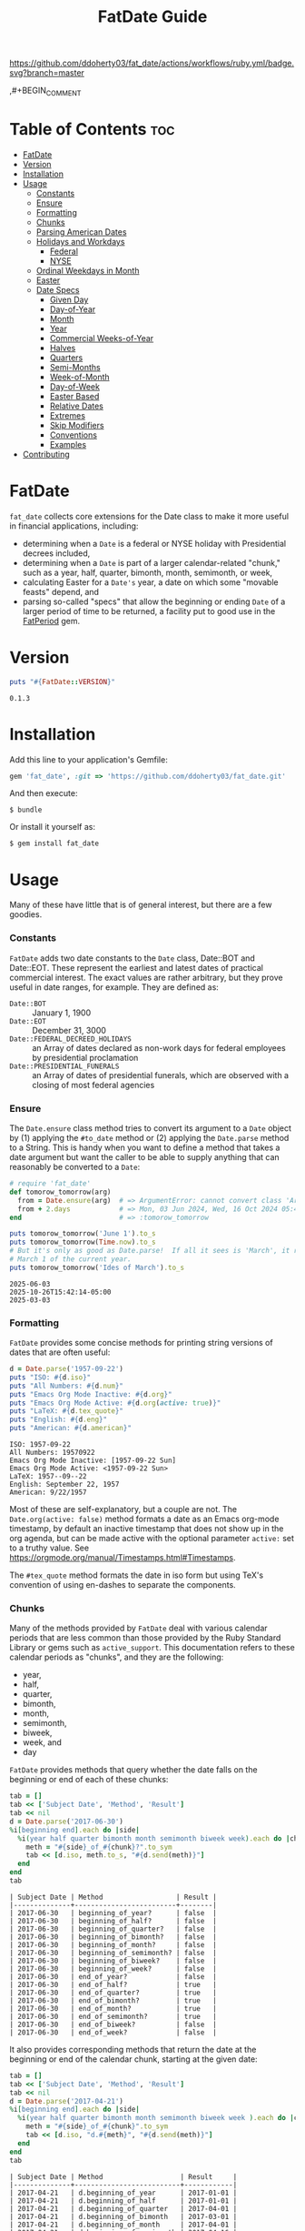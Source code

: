 #+TITLE: FatDate Guide
#+OPTIONS: toc:5
#+PROPERTY: header-args:ruby :colnames no :session fatdate :hlines yes :exports both :wrap example :ruby "bundle exec irb --prompt=simple"
#+PROPERTY: header-args:sh :exports code


[[https://github.com/ddoherty03/fat_date/actions/workflows/ruby.yml][https://github.com/ddoherty03/fat_date/actions/workflows/ruby.yml/badge.svg?branch=master]]

,#+BEGIN_COMMENT

* Setup for Code Blocks                            :noexport:
Run this block before all others to ensure that we are reading the libraries
from the source directory.

#+begin_src ruby :results output :export no
  puts "Current directory: #{Dir.pwd}"
  puts "Ruby LOADPATH:"
  $LOAD_PATH.unshift(File.expand_path("lib", Dir.pwd)) unless $:[0].match?(%r{src/fat_date/lib})
  $:[0..10].each { |d| puts d }
  puts "..."
  require 'fat_date'
#+end_src

#+RESULTS:
#+begin_example
Current directory: /home/ded/src/fat_date
Ruby LOADPATH:
/home/ded/src/fat_date/lib
/home/ded/.rbenv/versions/3.4.1/lib/ruby/gems/3.4.0/gems/bundler-2.6.7/lib
/home/ded/.rbenv/rbenv.d/exec/gem-rehash
/home/ded/.rbenv/versions/3.4.1/lib/ruby/gems/3.4.0/gems/simplecov-0.22.0/lib
/home/ded/.rbenv/versions/3.4.1/lib/ruby/gems/3.4.0/gems/simplecov_json_formatter-0.1.4/lib
/home/ded/.rbenv/versions/3.4.1/lib/ruby/gems/3.4.0/gems/simplecov-html-0.13.2/lib
/home/ded/.rbenv/versions/3.4.1/lib/ruby/gems/3.4.0/bundler/gems/rubocop-ddoherty-6b28e9614f18/lib
/home/ded/.rbenv/versions/3.4.1/lib/ruby/gems/3.4.0/gems/rubocop-shopify-2.17.1/lib
/home/ded/.rbenv/versions/3.4.1/lib/ruby/gems/3.4.0/gems/rubocop-rspec-3.7.0/lib
/home/ded/.rbenv/versions/3.4.1/lib/ruby/gems/3.4.0/gems/rubocop-rake-0.7.1/lib
/home/ded/.rbenv/versions/3.4.1/lib/ruby/gems/3.4.0/gems/rubocop-performance-1.26.1/lib
...
#+end_example

,#+END_COMMENT

* Table of Contents                                                     :toc:
- [[#fatdate][FatDate]]
- [[#version][Version]]
- [[#installation][Installation]]
- [[#usage][Usage]]
    - [[#constants][Constants]]
    - [[#ensure][Ensure]]
    - [[#formatting][Formatting]]
    - [[#chunks][Chunks]]
    - [[#parsing-american-dates][Parsing American Dates]]
    - [[#holidays-and-workdays][Holidays and Workdays]]
      - [[#federal][Federal]]
      - [[#nyse][NYSE]]
    - [[#ordinal-weekdays-in-month][Ordinal Weekdays in Month]]
    - [[#easter][Easter]]
    - [[#date-specs][Date Specs]]
      - [[#given-day][Given Day]]
      - [[#day-of-year][Day-of-Year]]
      - [[#month][Month]]
      - [[#year][Year]]
      - [[#commercial-weeks-of-year][Commercial Weeks-of-Year]]
      - [[#halves][Halves]]
      - [[#quarters][Quarters]]
      - [[#semi-months][Semi-Months]]
      - [[#week-of-month][Week-of-Month]]
      - [[#day-of-week][Day-of-Week]]
      - [[#easter-based][Easter Based]]
      - [[#relative-dates][Relative Dates]]
      - [[#extremes][Extremes]]
      - [[#skip-modifiers][Skip Modifiers]]
      - [[#conventions][Conventions]]
      - [[#examples][Examples]]
- [[#contributing][Contributing]]

* FatDate
~fat_date~ collects core extensions for the Date class to make it more useful
in financial applications, including:

- determining when a =Date= is a federal or NYSE holiday with Presidential
  decrees included,
- determining when a =Date= is part of a larger calendar-related "chunk," such
  as a year, half, quarter, bimonth, month, semimonth, or week,
- calculating Easter for a =Date's= year, a date on which some "movable
  feasts" depend, and
- parsing so-called "specs" that allow the beginning or ending =Date= of a
  larger period of time to be returned, a facility put to good use in the
  [[https://github.com/ddoherty03/fat_period][FatPeriod]] gem.


* Version

#+begin_src ruby :results output
  puts "#{FatDate::VERSION}"
#+end_src

#+begin_example
0.1.3
#+end_example


* Installation

Add this line to your application's Gemfile:

#+begin_SRC ruby
  gem 'fat_date', :git => 'https://github.com/ddoherty03/fat_date.git'
#+end_SRC

And then execute:

#+begin_src shell
  $ bundle
#+end_src

Or install it yourself as:

#+begin_src shell
  $ gem install fat_date
#+end_src

* Usage

Many of these have little that is of general interest, but there are a few
goodies.

*** Constants
~FatDate~ adds two date constants to the ~Date~ class, Date::BOT and
Date::EOT.  These represent the earliest and latest dates of practical
commercial interest.  The exact values are rather arbitrary, but they prove
useful in date ranges, for example.  They are defined as:

- ~Date::BOT~ :: January 1, 1900
- ~Date::EOT~ :: December 31, 3000
- ~Date::FEDERAL_DECREED_HOLIDAYS~ :: an Array of dates declared as non-work
  days for federal employees by presidential proclamation
- ~Date::PRESIDENTIAL_FUNERALS~ :: an Array of dates of presidential funerals,
  which are observed with a closing of most federal agencies

*** Ensure
The ~Date.ensure~ class method tries to convert its argument to a ~Date~
object by (1) applying the ~#to_date~ method or (2) applying the ~Date.parse~
method to a String.  This is handy when you want to define a method that takes
a date argument but want the caller to be able to supply anything that can
reasonably be converted to a ~Date~:

#+begin_src ruby :results output
  # require 'fat_date'
  def tomorow_tomorrow(arg)
    from = Date.ensure(arg)  # => ArgumentError: cannot convert class 'Array' to a Date or DateTime
    from + 2.days            # => Mon, 03 Jun 2024, Wed, 16 Oct 2024 05:47:30 -0500, Sun, 03 Mar 2024
  end                        # => :tomorow_tomorrow

  puts tomorow_tomorrow('June 1').to_s
  puts tomorow_tomorrow(Time.now).to_s
  # But it's only as good as Date.parse!  If all it sees is 'March', it returns
  # March 1 of the current year.
  puts tomorow_tomorrow('Ides of March').to_s
#+end_src

#+begin_example
2025-06-03
2025-10-26T15:42:14-05:00
2025-03-03
#+end_example

*** Formatting
~FatDate~ provides some concise methods for printing string versions of dates
that are often useful:

#+begin_SRC ruby :results output
  d = Date.parse('1957-09-22')
  puts "ISO: #{d.iso}"
  puts "All Numbers: #{d.num}"
  puts "Emacs Org Mode Inactive: #{d.org}"
  puts "Emacs Org Mode Active: #{d.org(active: true)}"
  puts "LaTeX: #{d.tex_quote}"
  puts "English: #{d.eng}"
  puts "American: #{d.american}"
#+end_SRC

#+begin_example
ISO: 1957-09-22
All Numbers: 19570922
Emacs Org Mode Inactive: [1957-09-22 Sun]
Emacs Org Mode Active: <1957-09-22 Sun>
LaTeX: 1957--09--22
English: September 22, 1957
American: 9/22/1957
#+end_example


Most of these are self-explanatory, but a couple are not.  The
~Date.org(active: false)~ method formats a date as an Emacs org-mode
timestamp, by default an inactive timestamp that does not show up in the org
agenda, but can be made active with the optional parameter ~active:~ set to a
truthy value.  See [[https://orgmode.org/manual/Timestamps.html#Timestamps]].

The ~#tex_quote~ method formats the date in iso form but using TeX's
convention of using en-dashes to separate the components.

*** Chunks
Many of the methods provided by ~FatDate~ deal with various calendar periods
that are less common than those provided by the Ruby Standard Library or gems
such as ~active_support~.  This documentation refers to these calendar periods
as "chunks", and they are the following:

- year,
- half,
- quarter,
- bimonth,
- month,
- semimonth,
- biweek,
- week, and
- day

~FatDate~ provides methods that query whether the date falls on the beginning
or end of each of these chunks:

#+begin_SRC ruby :results value
  tab = []
  tab << ['Subject Date', 'Method', 'Result']
  tab << nil
  d = Date.parse('2017-06-30')
  %i[beginning end].each do |side|
    %i(year half quarter bimonth month semimonth biweek week).each do |chunk|
      meth = "#{side}_of_#{chunk}?".to_sym
      tab << [d.iso, meth.to_s, "#{d.send(meth)}"]
    end
  end
  tab
#+end_SRC

#+begin_example
| Subject Date | Method                  | Result |
|--------------+-------------------------+--------|
| 2017-06-30   | beginning_of_year?      | false  |
| 2017-06-30   | beginning_of_half?      | false  |
| 2017-06-30   | beginning_of_quarter?   | false  |
| 2017-06-30   | beginning_of_bimonth?   | false  |
| 2017-06-30   | beginning_of_month?     | false  |
| 2017-06-30   | beginning_of_semimonth? | false  |
| 2017-06-30   | beginning_of_biweek?    | false  |
| 2017-06-30   | beginning_of_week?      | false  |
| 2017-06-30   | end_of_year?            | false  |
| 2017-06-30   | end_of_half?            | true   |
| 2017-06-30   | end_of_quarter?         | true   |
| 2017-06-30   | end_of_bimonth?         | true   |
| 2017-06-30   | end_of_month?           | true   |
| 2017-06-30   | end_of_semimonth?       | true   |
| 2017-06-30   | end_of_biweek?          | false  |
| 2017-06-30   | end_of_week?            | false  |
#+end_example

It also provides corresponding methods that return the date at the beginning
or end of the calendar chunk, starting at the given date:

#+begin_SRC ruby
  tab = []
  tab << ['Subject Date', 'Method', 'Result']
  tab << nil
  d = Date.parse('2017-04-21')
  %i[beginning end].each do |side|
    %i(year half quarter bimonth month semimonth biweek week ).each do |chunk|
      meth = "#{side}_of_#{chunk}".to_sym
      tab << [d.iso, "d.#{meth}", "#{d.send(meth)}"]
    end
  end
  tab
#+end_SRC

#+begin_example
| Subject Date | Method                   | Result     |
|--------------+--------------------------+------------|
| 2017-04-21   | d.beginning_of_year      | 2017-01-01 |
| 2017-04-21   | d.beginning_of_half      | 2017-01-01 |
| 2017-04-21   | d.beginning_of_quarter   | 2017-04-01 |
| 2017-04-21   | d.beginning_of_bimonth   | 2017-03-01 |
| 2017-04-21   | d.beginning_of_month     | 2017-04-01 |
| 2017-04-21   | d.beginning_of_semimonth | 2017-04-16 |
| 2017-04-21   | d.beginning_of_biweek    | 2017-04-10 |
| 2017-04-21   | d.beginning_of_week      | 2017-04-17 |
| 2017-04-21   | d.end_of_year            | 2017-12-31 |
| 2017-04-21   | d.end_of_half            | 2017-06-30 |
| 2017-04-21   | d.end_of_quarter         | 2017-06-30 |
| 2017-04-21   | d.end_of_bimonth         | 2017-04-30 |
| 2017-04-21   | d.end_of_month           | 2017-04-30 |
| 2017-04-21   | d.end_of_semimonth       | 2017-04-30 |
| 2017-04-21   | d.end_of_biweek          | 2017-04-23 |
| 2017-04-21   | d.end_of_week            | 2017-04-23 |
#+end_example


You can query which numerical half, quarter, etc. that a given date falls in:

#+begin_SRC ruby
  tab = []
  tab << ['Subject Date', 'Method', 'Result']
  tab << nil
  %i(year half quarter bimonth month semimonth biweek week ).each do |chunk|
    d = Date.parse('2017-04-21') + rand(100)
    meth = "#{chunk}".to_sym
    tab << [d.iso, "d.#{meth}", "in #{chunk} number #{d.send(meth)}"]
  end
  tab
#+end_SRC

#+begin_example
| Subject Date | Method      | Result                 |
|--------------+-------------+------------------------|
| 2017-07-29   | d.year      | in year number 2017    |
| 2017-06-10   | d.half      | in half number 1       |
| 2017-07-17   | d.quarter   | in quarter number 3    |
| 2017-06-03   | d.bimonth   | in bimonth number 3    |
| 2017-06-28   | d.month     | in month number 6      |
| 2017-06-18   | d.semimonth | in semimonth number 12 |
| 2017-05-17   | d.biweek    | in biweek number 10    |
| 2017-07-08   | d.week      | in week number 27      |
#+end_example

*** Parsing American Dates
Americans often write dates in the form M/d/Y, and the normal parse method
will parse such a string as d/M/Y, often resulting in invalid date errors.
~FatDate~ adds the specialty parsing method, ~Date.parse_american~ to handle
such strings.

#+begin_SRC ruby :results output
  begin
    ss = '9/22/1957'
    Date.parse(ss)
  rescue Date::Error => ex
    puts "Date.parse('#{ss}') raises #{ex.class} (#{ex}), but"
    puts "Date.parse_american('#{ss}') => #{Date.parse_american(ss)}"
  end
#+end_SRC

#+begin_example
Date.parse('9/22/1957') raises Date::Error (invalid date), but
Date.parse_american('9/22/1957') => 1957-09-22
#+end_example

*** Holidays and Workdays
**** Federal
One of the original motivations for this library was to provide an easy way to
determine whether a given date is a federal holiday in the United States or,
nearly but not quite the same, a non-trading day on the New York Stock
Exchange.  To that end, ~FatDate~ provides the following methods:

- Date#weekend? -- is this date on a weekend?
- Date#weekday? -- is this date on a week day?
- Date#easter_this_year -- the date of Easter in the Date's year

Methods concerning Federal holidays:

- Date#fed_holiday? -- is this date a Federal holiday?  It knows about
  obscurities such as holidays decreed by past Presidents, dates of
  Presidential funerals, and the Federal rule for when holidays fall on a
  weekend, whether it is moved to the prior Friday or the following Monday.
- Date#fed_workday? -- is it a date when Federal government offices are open?,
  inverse of Date#fed_holiday?
- Date#add_fed_workdays(n) -- n Federal workdays following (or preceding if n
  negative) this date,
- Date#next_fed_workday -- the next Federal workday following this date,
- Date#prior_fed_workday -- the previous Federal workday before this date,
- Date#next_until_fed_workday -- starting with this date, move forward until
  we hit a Federal workday
- Date#prior_until_fed_workday -- starting with this date, move back until
  we hit a Federal workday

#+begin_SRC ruby
  result = []
  result << ['Date', 'Federal Holiday?', 'Comment']
  result << nil
  result << ['2014-05-18', Date.parse('2014-05-18').fed_holiday?, 'A weekend']
  result << ['2014-01-01', Date.parse('2014-05-18').fed_holiday?, 'New Year']
#+end_SRC

#+begin_example
| Date       | Federal Holiday? | Comment   |
|------------+------------------+-----------|
| 2014-05-18 | true             | A weekend |
| 2014-01-01 | true             | New Year  |
#+end_example

**** NYSE
And we have similar methods for "holidays" or non-trading days on the NYSE:

- Date#nyse_holiday? -- is this date a NYSE holiday?
- Date#nyse_workday? -- is it a date when the NYSE is open for trading?,
  inverse of Date#nyse_holiday?
- Date#add_nyse_workdays(n) -- n NYSE workdays following (or preceding if n
  negative) this date,
- Date#next_nyse_workday -- the next NYSE workday following this date,
- Date#prior_nyse_workday -- the previous NYSE workday before this date,
- Date#next_until_nyse_~~workday -- starting with this date, move forward until
  we hit a NYSE workday
- Date#prior_until_nyse_workday -- starting with this date, move back until
  we hit a Federal workday


Likewise, days on which the NYSE is closed can be gotten with:

#+begin_SRC ruby :results output
  puts Date.parse('2014-04-18').nyse_holiday?
#+end_SRC

#+begin_example
true
#+end_example

#+begin_SRC ruby :results value
  date_comments = [
    ['2014-04-18', 'Good Friday'],
    ['2014-05-18', 'Weekend'],
    ['2014-05-21', 'Any old day'],
    ['2014-01-01', 'New Year']
  ]
  result = []
  result << ['Date', 'Federal Holiday?', 'NYSE Holiday?', 'Comment']
  result << nil
  date_comments.each do |str, comment|
    d = Date.parse(str)
    result << [d.org, d.fed_holiday?, d.nyse_holiday?, comment]
  end
  result
#+end_SRC

#+begin_example
| Date             | Federal Holiday? | NYSE Holiday? | Comment     |
|------------------+------------------+---------------+-------------|
| [2014-04-18 Fri] | false            | true          | Good Friday |
| [2014-05-18 Sun] | true             | true          | Weekend     |
| [2014-05-21 Wed] | false            | false         | Any old day |
| [2014-01-01 Wed] | true             | true          | New Year    |
#+end_example

*** Ordinal Weekdays in Month
It is often useful to find the 1st, 2nd, etc, Sunday, Monday, etc. in a given
month.  ~FatDate~ provides the class method ~Date.nth_wday_in_year_month(nth,
wday, year, month)~ to return such dates.  The first parameter can be
negative, which will count from the end of the month.

#+begin_src ruby
  results = []
  results << ['n', 'Year', 'Month', 'nth Thursday']
  results << nil
  (1..4).each do |n|
    d = Date.nth_wday_in_year_month(n, 4, 2024, 6)
    results << [n, d.year, 'June', d.org]
  end
  (-4..-1).to_a.reverse.each do |n|
    d = Date.nth_wday_in_year_month(n, 4, 2024, 6)
    results << [n, d.year, 'June', d.org]
  end
  results
#+end_src

#+begin_example
| n  | Year | Month | nth Thursday     |
|----+------+-------+------------------|
| 1  | 2024 | June  | [2024-06-06 Thu] |
| 2  | 2024 | June  | [2024-06-13 Thu] |
| 3  | 2024 | June  | [2024-06-20 Thu] |
| 4  | 2024 | June  | [2024-06-27 Thu] |
| -1 | 2024 | June  | [2024-06-27 Thu] |
| -2 | 2024 | June  | [2024-06-20 Thu] |
| -3 | 2024 | June  | [2024-06-13 Thu] |
| -4 | 2024 | June  | [2024-06-06 Thu] |
#+end_example

*** Easter
Many holidays in the West are determined by the date of Easter, so FatDate
provides the class method ~Date.easter(year)~ to return the date of Easter for
the given year, using the Julian calendar date before the year of reform, and
using the Gregorian calendar beginning in the year of reform.  By default, it
uses 1582 for the date of reform, but it can take a named parameter,
~reform_year:~ to specify a different date.  For England, the year of reform
was September, 1752.  So, to get a historically accurate date of Easter for
Anglicans between 1582 and 1752, you should use a reform_year of 1753, since
the reform happened after Easter in 1752.

- ~Date.easter(year, reform_year: 1582)~ :: return the date of Easter for the
  given ~year~, assuming the given year of calendar reform; return nil for any
  year before 30AD.
- Date#easter_this_year :: return the date of Easter for the year in which
  the subject Date falls.
- Date#easter? :: return whether the subject Date is Easter.

#+begin_src ruby
  yrs = [800, 1000, 1200, 1400, 1500, 1600, 1800, 2000]
  result = []
  result << ['Year', 'Easter Date']
  result << nil
  yrs.each do |y|
    result << [y, Date.easter(y).org ]
  end
  result
#+end_src

#+begin_example
| Year | Easter Date      |
|------+------------------|
|  800 | [0800-04-19 Wed] |
| 1000 | [1000-03-31 Mon] |
| 1200 | [1200-04-09 Sun] |
| 1400 | [1400-04-18 Fri] |
| 1500 | [1500-04-19 Thu] |
| 1600 | [1600-04-02 Sun] |
| 1800 | [1800-04-13 Sun] |
| 2000 | [2000-04-23 Sun] |
#+end_example

*** Date Specs
It is often desirable to get the first or last date of a specified time
period.  For this ~FatDate~ provides the ~spec~ method that takes a string and
an optional ~spec_type~ parameter of either ~:from~, indicating that the first
date of the period should be returned or ~:to~, indicating that the last date
of the period should be returned.  It assumes the ~spec_type~ to be ~:from~ by
default.

Though many specs, other than those specifying a single day, represent a
period of time longer than one date, the ~Date.spec~ method returns a single
date, either the first or last day of the period described by the spec.  See
the library ~FatPeriod~ where the ~Date.spec~ method is put to good use in
defining a ~Period~ type to represent ranges of time.

The ~spec~ method supports a rich set of ways to specify periods of time.  The
following sections catalog them all.

**** Given Day
- YYYY-MM-DD :: returns a single day given.
- MM-DD :: returns the specified day of the specified month in the current
  year.

**** Day-of-Year
- YYYY-ddd :: returns the ddd'th day of the specified year. Note that exactly
  three digits are needed: with only two digits it would be interpreted as a
  month.
- ddd :: returns the ddd'th day of the current year. Again, note that
  exactly three digits are needed: two digits would be interpreted as a month,
  and four digits as a year.

**** Month
The following return the first or last day of the given month.

- YYYY-MM :: returns the first or last day of the specified month in the
  specified year.
- MM :: returns first or last day of the specified month of the current year.

**** Year
- YYYY :: returns the first or last day of the specified year.

**** Commercial Weeks-of-Year
- YYYY-Wnn or YYYY-nnW :: returns the first or last day of the nn'th
  commercial week of the given year according to the ISO 8601 standard, in
  which the week containing the first Thursday of the year counts as the first
  commercial week, even if that week started in the prior calendar year,
- Wnn or nnW :: returns the first or last day of the nn'th commercial week of
  the current year,

**** Halves
- YYYY-1H or YYYY-2H :: returns the first or last day of the specified half
  year for the given year,
- 1H or 2H :: returns the first or last day of the specified half year for the
  current year,

**** Quarters
- YYYY-1Q, YYYY-2Q, etc  :: returns the first or last day of the calendar
  quarter for the given year,
- 1Q, 2Q, etc  :: returns the first or last day of the calendar quarter for
  the current year,

**** Semi-Months
- YYYY-MM-A or YYYY-MM-B :: returns the first or last day of the semi-month
  for the given month and year, where the first semi-month always runs from
  the 1st to the 15th and the second semi-month always runs from the 16th to
  the last day of the given month, regardless of the number of days in the
  month.
- MM-A or MM-B :: returns the first or last day of the semi-month of the
  current year.
- A or B :: returns the first or last day of the semi-month of the current
  year and month.

**** Week-of-Month
- YYYY-MM-i or YYYY-MM-ii up to YYYY-MM-vi :: returns the first or last day of
  the given week within the month, including any partial weeks,
- MM-i or MM-ii up to MM-vi :: returns the first or last day of the given week
  within the month of the current year, including any partial weeks,
- i or ii up to vi :: returns the first or last day of the given week within
  the current month of the current year, including any partial weeks,

**** Day-of-Week
- YYYY-MM-nSu up to YYYY-MM-nSa  :: returns the single day that is the n'th
  Sunday, Monday, etc., in the given month using the first two letters of the
  English names for the days of the week,
- MM-nSu up to MM-nSa or MM-nSun up to MM-nSat :: returns the single date that
  is the n'th Sunday, Monday, etc., in the given month of the current year
  using the first two letters of the English names for the days of the week,
- nSu up to nSa or nSun up to nSat :: returns the single date that is the n'th
  Sunday, Monday, etc., in the current month of the current year using the
  first two letters of the English names for the days of the week,

**** Easter Based
- YYYY-E :: returns the single date of Easter in the Western church for the
  given year,
- E :: returns the single date of Easter in the Western church for the current
  year,
- YYYY-E-n or YYYY-E+n :: returns the single date that falls n days before (-)
  or after (+) Easter in the Western church for the given year,
- E-n or E+n :: returns the single date that falls n days before (-) or after
  (+) Easter in the Western church for the current year,

**** Relative Dates
- yesterday or yesteryear or lastday or last_year, etc :: the relative
  prefixes, 'last' or 'yester' prepended to any chunk name returns the period
  named by the chunk that precedes today's date.
- today or toyear or this-year or thissemimonth, etc :: the relative prefixes,
  'to' or 'this' prepended to any chunk name returns the period named by
  the chunk that contains today's date.
- nextday or nextyear or next-year or nextsemimonth, etc :: the relative
  prefixes, 'next' prepended to any chunk name returns the period named by the
  chunk that follows today's date. As a special case, 'tomorrow' is treated as
  equivalent to 'nextday'.

**** Extremes
- forever :: returns Date::BOT for :from, and Date::EOT for :to, which, for
  financial applications is meant to stand in for eternity.
- never :: returns nil, representing no date.

**** Skip Modifiers
Appended to any of the above specs (other than 'never'), you may add a 'skip
modifier' to change the date to the first day-of-week adjacent to the date
that the spec resolves to.  This is done by appending one of the following to
the spec:

- '<Su', '<Mo', ... '<Sa' :: change to the first Sunday, Monday, etc.,
  /before/ the date the spec resolves to.
- '<=Su', '<=Mo', ... '<=Sa' :: change to the first Sunday, Monday, etc., /on
  or before/ the date the spec resolves to.
- '>Su', '>Mo', ... '>Sa' :: change to the first Sunday, Monday, etc.,
  /after/ the date the spec resolves to.
- '>=Su', '>=Mo', ... '>=Sa' :: change to the first Sunday, Monday, etc., /on
  or after/ the date the spec resolves to.

For example, ~Date.spec('2024<=Tu', :to)~ resolves to the last Tuesday
of 2024, which happens to be December 31, 2024; ~Date.spec('2024<Tu',
:to)~, on the other hand would resolve to December 24, 2024, since it looks
for the first Tuesday strictly /before/ December 31, 2024.

**** Conventions
Some things to note with respect to ~Date.spec~:

1. The second argument can be either ~:from~ or ~:to~, but it defaults to
   ~:from~.  If it is ~:from~, ~spec~ returns the first date of the
   specified period; if it is ~:to~, it returns the last date of the specified
   period.  When the "period" resolves to a single day, both arguments return
   the same date, so ~spec('2024-E', :from)~ and ~spec('2024-E',
   :to)~ both result in March 31, 2024.
2. Where relevant, ~spec~ accepts letters of either upper or lower case:
   so 2024-1Q can be written 2024-1q and 'yesteryear' can be written
   'YeSterYeaR', and likewise for all components of the spec using letters.
3. Date components can be separated with either a hyphen, as in the examples
   above, or with a '/' as is common.  Thus, 2024-11-09 can also be
   2024/11/09, or indeed, 2024/11-09 or 2024-11/09.
4. The prefixes for relative periods can be separated from the period name by
   a hyphen, and underscore, or by nothing at all.  Thus, yester-day,
   yester_day, and yesterday are all acceptable.  Neologisms such as
   'yestermonth' are quaint, but not harmful.
5. Where the names of days of the week are appropriate, any word that starts
   with 'su' counts as Sunday, regardless of case, any word that starts with
   'mo' counts as Monday, and so on.
6. 'fortnight' is a synonym for a biweek.

**** Examples
The following examples demonstrate all of the date specs available.

#+begin_src ruby results :value
  strs = ['today', '2024-07-04', '2024-05', '2024', '2024-333',
         '08', '08-12', '2024-W36', '2024-36W', 'W36', '36W',
         '2024-1H', '2024-2H', '1H', '2H',
         '1957-1Q', '1957-2Q', '1957-3Q', '1957-4Q',
         '1Q', '2Q', '3Q', '4Q',
         '2021-09-I', '2021-09-II',
         '2021-09-i', '2021-09-ii', '2021-09-iii', '2021-09-iv', '2021-09-v',
         '10-i', '10-iii',
         '2016-04-3Tu', '2016-11-4Th', '2016-11-2Th',
         '05-3We', '06-3Wed', '3Su', '4Sa',
         '1830-E', 'E', '2012-E+10', '2024-E+40',
         '2025-E+50>=Su'
         ]
  tab = []
  tab << ['Spec', 'From', 'To']
  tab << nil
  strs.each do |s|
    tab << ["'#{s}'", Date.spec(s, :from).org, Date.spec(s, :to).org]
  end
  tab
#+end_src

#+begin_example
| Spec            | From             | To               |
|-----------------+------------------+------------------|
| 'today'         | [2025-10-24 Fri] | [2025-10-24 Fri] |
| '2024-07-04'    | [2024-07-04 Thu] | [2024-07-04 Thu] |
| '2024-05'       | [2024-05-01 Wed] | [2024-05-31 Fri] |
| '2024'          | [2024-01-01 Mon] | [2024-12-31 Tue] |
| '2024-333'      | [2024-11-28 Thu] | [2024-11-28 Thu] |
| '08'            | [2025-08-01 Fri] | [2025-08-31 Sun] |
| '08-12'         | [2025-08-12 Tue] | [2025-08-12 Tue] |
| '2024-W36'      | [2024-09-02 Mon] | [2024-09-08 Sun] |
| '2024-36W'      | [2024-09-02 Mon] | [2024-09-08 Sun] |
| 'W36'           | [2025-09-01 Mon] | [2025-09-07 Sun] |
| '36W'           | [2025-09-01 Mon] | [2025-09-07 Sun] |
| '2024-1H'       | [2024-01-01 Mon] | [2024-06-30 Sun] |
| '2024-2H'       | [2024-07-01 Mon] | [2024-12-31 Tue] |
| '1H'            | [2025-01-01 Wed] | [2025-06-30 Mon] |
| '2H'            | [2025-07-01 Tue] | [2025-12-31 Wed] |
| '1957-1Q'       | [1957-01-01 Tue] | [1957-03-31 Sun] |
| '1957-2Q'       | [1957-04-01 Mon] | [1957-06-30 Sun] |
| '1957-3Q'       | [1957-07-01 Mon] | [1957-09-30 Mon] |
| '1957-4Q'       | [1957-10-01 Tue] | [1957-12-31 Tue] |
| '1Q'            | [2025-01-01 Wed] | [2025-03-31 Mon] |
| '2Q'            | [2025-04-01 Tue] | [2025-06-30 Mon] |
| '3Q'            | [2025-07-01 Tue] | [2025-09-30 Tue] |
| '4Q'            | [2025-10-01 Wed] | [2025-12-31 Wed] |
| '2021-09-I'     | [2021-09-01 Wed] | [2021-09-05 Sun] |
| '2021-09-II'    | [2021-09-06 Mon] | [2021-09-12 Sun] |
| '2021-09-i'     | [2021-09-01 Wed] | [2021-09-05 Sun] |
| '2021-09-ii'    | [2021-09-06 Mon] | [2021-09-12 Sun] |
| '2021-09-iii'   | [2021-09-13 Mon] | [2021-09-19 Sun] |
| '2021-09-iv'    | [2021-09-20 Mon] | [2021-09-26 Sun] |
| '2021-09-v'     | [2021-09-27 Mon] | [2021-09-30 Thu] |
| '10-i'          | [2025-10-01 Wed] | [2025-10-05 Sun] |
| '10-iii'        | [2025-10-13 Mon] | [2025-10-19 Sun] |
| '2016-04-3Tu'   | [2016-04-19 Tue] | [2016-04-19 Tue] |
| '2016-11-4Th'   | [2016-11-24 Thu] | [2016-11-24 Thu] |
| '2016-11-2Th'   | [2016-11-10 Thu] | [2016-11-10 Thu] |
| '05-3We'        | [2025-05-21 Wed] | [2025-05-21 Wed] |
| '06-3Wed'       | [2025-06-18 Wed] | [2025-06-18 Wed] |
| '3Su'           | [2025-10-19 Sun] | [2025-10-19 Sun] |
| '4Sa'           | [2025-10-25 Sat] | [2025-10-25 Sat] |
| '1830-E'        | [1830-04-11 Sun] | [1830-04-11 Sun] |
| 'E'             | [2025-04-20 Sun] | [2025-04-20 Sun] |
| '2012-E+10'     | [2012-04-18 Wed] | [2012-04-18 Wed] |
| '2024-E+40'     | [2024-05-10 Fri] | [2024-05-10 Fri] |
| '2025-E+50>=Su' | [2025-06-15 Sun] | [2025-06-15 Sun] |
#+end_example


* Contributing

1. Fork it ([[http://github.com/ddoherty03/fat_date/fork]]  )
2. Create your feature branch (~git checkout -b my-new-feature~)
3. Commit your changes (~git commit -am 'Add some feature'~)
4. Push to the branch (~git push origin my-new-feature~)
5. Create new Pull Request
